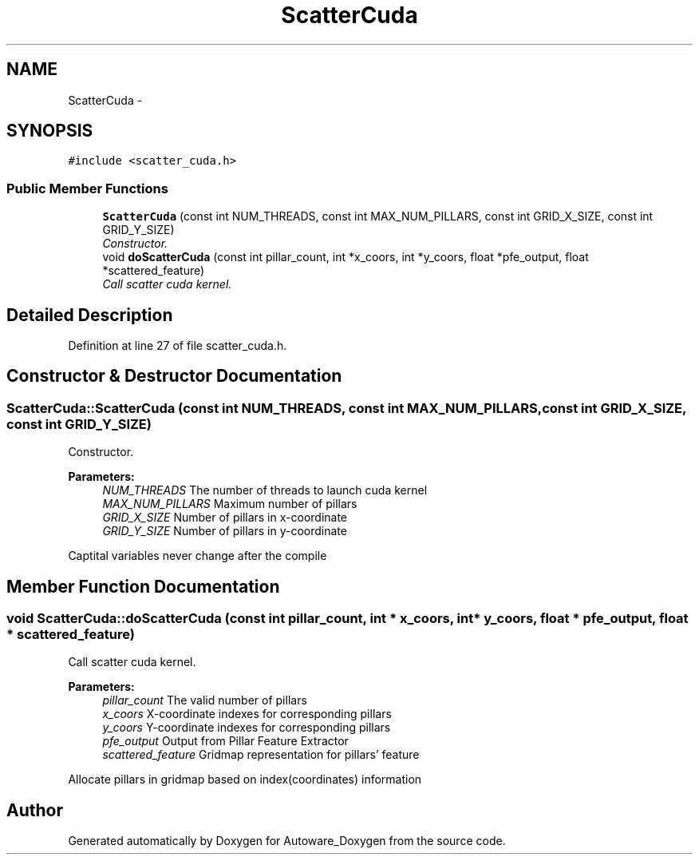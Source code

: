 .TH "ScatterCuda" 3 "Fri May 22 2020" "Autoware_Doxygen" \" -*- nroff -*-
.ad l
.nh
.SH NAME
ScatterCuda \- 
.SH SYNOPSIS
.br
.PP
.PP
\fC#include <scatter_cuda\&.h>\fP
.SS "Public Member Functions"

.in +1c
.ti -1c
.RI "\fBScatterCuda\fP (const int NUM_THREADS, const int MAX_NUM_PILLARS, const int GRID_X_SIZE, const int GRID_Y_SIZE)"
.br
.RI "\fIConstructor\&. \fP"
.ti -1c
.RI "void \fBdoScatterCuda\fP (const int pillar_count, int *x_coors, int *y_coors, float *pfe_output, float *scattered_feature)"
.br
.RI "\fICall scatter cuda kernel\&. \fP"
.in -1c
.SH "Detailed Description"
.PP 
Definition at line 27 of file scatter_cuda\&.h\&.
.SH "Constructor & Destructor Documentation"
.PP 
.SS "ScatterCuda::ScatterCuda (const int NUM_THREADS, const int MAX_NUM_PILLARS, const int GRID_X_SIZE, const int GRID_Y_SIZE)"

.PP
Constructor\&. 
.PP
\fBParameters:\fP
.RS 4
\fINUM_THREADS\fP The number of threads to launch cuda kernel 
.br
\fIMAX_NUM_PILLARS\fP Maximum number of pillars 
.br
\fIGRID_X_SIZE\fP Number of pillars in x-coordinate 
.br
\fIGRID_Y_SIZE\fP Number of pillars in y-coordinate
.RE
.PP
Captital variables never change after the compile 
.SH "Member Function Documentation"
.PP 
.SS "void ScatterCuda::doScatterCuda (const int pillar_count, int * x_coors, int * y_coors, float * pfe_output, float * scattered_feature)"

.PP
Call scatter cuda kernel\&. 
.PP
\fBParameters:\fP
.RS 4
\fIpillar_count\fP The valid number of pillars 
.br
\fIx_coors\fP X-coordinate indexes for corresponding pillars 
.br
\fIy_coors\fP Y-coordinate indexes for corresponding pillars 
.br
\fIpfe_output\fP Output from Pillar Feature Extractor 
.br
\fIscattered_feature\fP Gridmap representation for pillars' feature
.RE
.PP
Allocate pillars in gridmap based on index(coordinates) information 

.SH "Author"
.PP 
Generated automatically by Doxygen for Autoware_Doxygen from the source code\&.
